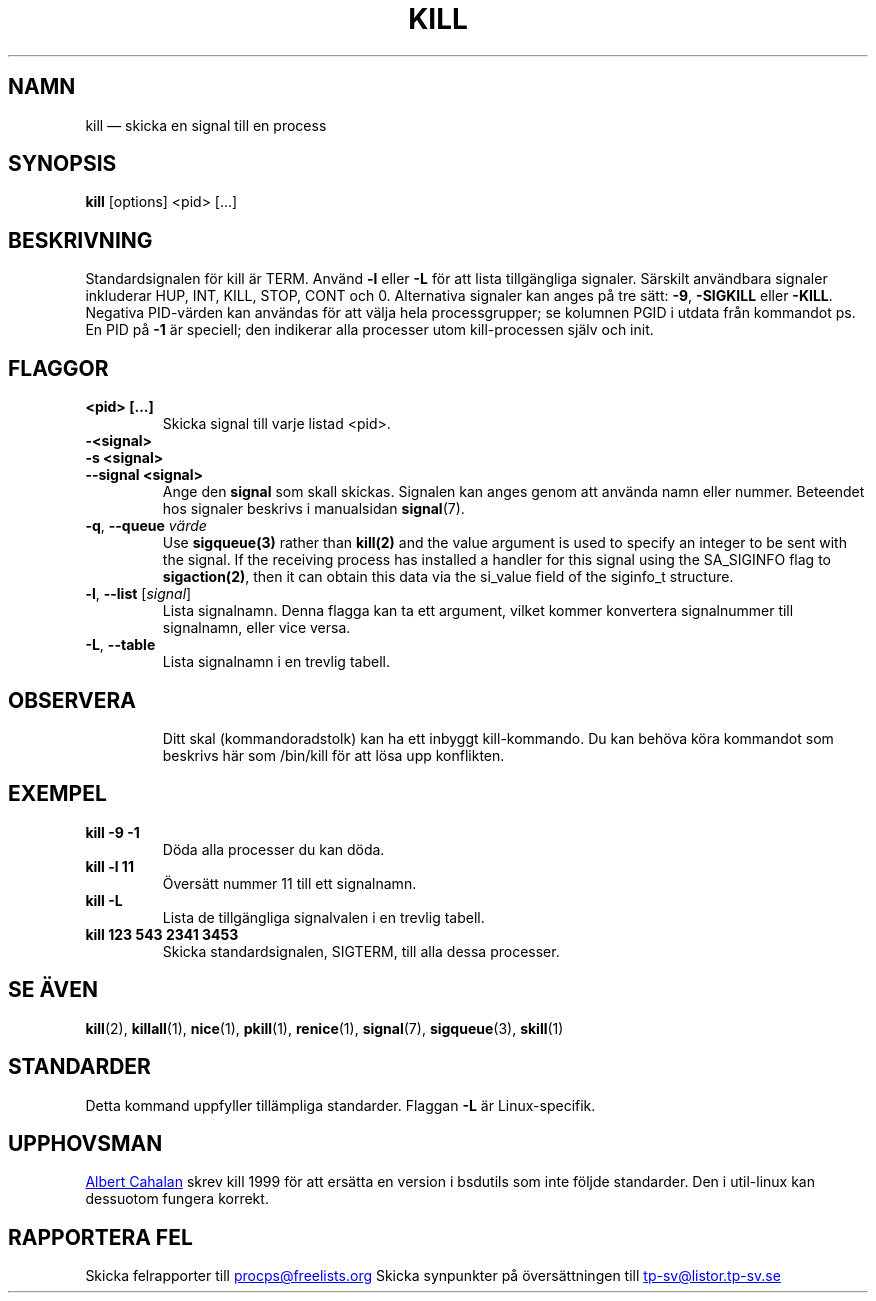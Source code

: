 '\" t
.\" (The preceding line is a note to broken versions of man to tell
.\" them to pre-process this man page with tbl)
.\" Man page for kill.
.\" Licensed under version 2 of the GNU General Public License.
.\" Written by Albert Cahalan; converted to a man page by
.\" Michael K. Johnson
.\"*******************************************************************
.\"
.\" This file was generated with po4a. Translate the source file.
.\"
.\"*******************************************************************
.TH KILL 1 2021\-05\-18 procps\-ng Användarkommandon
.SH NAMN
kill — skicka en signal till en process
.SH SYNOPSIS
\fBkill\fP [options] <pid> [...]
.SH BESKRIVNING
Standardsignalen för kill är TERM.  Använd \fB\-l\fP eller \fB\-L\fP för att lista
tillgängliga signaler.  Särskilt användbara signaler inkluderar HUP, INT,
KILL, STOP, CONT och 0.  Alternativa signaler kan anges på tre sätt: \fB\-9\fP,
\fB\-SIGKILL\fP eller \fB\-KILL\fP.  Negativa PID\-värden kan användas för att välja
hela processgrupper; se kolumnen PGID i utdata från kommandot ps.  En PID på
\fB\-1\fP är speciell; den indikerar alla processer utom kill\-processen själv
och init.
.SH FLAGGOR
.TP 
\fB<pid> […]\fP
Skicka signal till varje listad <pid>.
.TP 
\fB\-<signal>\fP
.TQ
\fB\-s <signal>\fP
.TQ
\fB\-\-signal <signal>\fP
Ange den \fBsignal\fP som skall skickas.  Signalen kan anges genom att använda
namn eller nummer.  Beteendet hos signaler beskrivs i manualsidan
\fBsignal\fP(7).
.TP 
\fB\-q\fP, \fB\-\-queue \fP\fIvärde\fP
Use \fBsigqueue(3)\fP rather than \fBkill(2)\fP and the value argument is used to
specify an integer to be sent with the signal. If the receiving process has
installed a handler for this signal using the SA_SIGINFO flag to
\fBsigaction(2)\fP, then it can obtain this data via the si_value field of the
siginfo_t structure.
.TP 
\fB\-l\fP, \fB\-\-list\fP [\fIsignal\fP]
Lista signalnamn.  Denna flagga kan ta ett argument, vilket kommer
konvertera signalnummer till signalnamn, eller vice versa.
.TP 
\fB\-L\fP,\fB\ \-\-table\fP
Lista signalnamn i en trevlig tabell.
.TP 
.PD
.SH OBSERVERA
Ditt skal (kommandoradstolk) kan ha ett inbyggt kill\-kommando.  Du kan
behöva köra kommandot som beskrivs här som /bin/kill för att lösa upp
konflikten.
.SH EXEMPEL
.TP 
\fBkill \-9 \-1\fP
Döda alla processer du kan döda.
.TP 
\fBkill \-l 11\fP
Översätt nummer 11 till ett signalnamn.
.TP 
\fBkill \-L\fP
Lista de tillgängliga signalvalen i en trevlig tabell.
.TP 
\fBkill 123 543 2341 3453\fP
Skicka standardsignalen, SIGTERM, till alla dessa processer.
.SH "SE ÄVEN"
\fBkill\fP(2), \fBkillall\fP(1), \fBnice\fP(1), \fBpkill\fP(1), \fBrenice\fP(1),
\fBsignal\fP(7), \fBsigqueue\fP(3), \fBskill\fP(1)
.SH STANDARDER
Detta kommand uppfyller tillämpliga standarder. Flaggan \fB\-L\fP är
Linux\-specifik.
.SH UPPHOVSMAN
.UR albert@users.sf.net
Albert Cahalan
.UE
skrev kill 1999 för att
ersätta en version i bsdutils som inte följde standarder. Den i util\-linux
kan dessuotom fungera korrekt.
.SH "RAPPORTERA FEL"
Skicka felrapporter till
.UR procps@freelists.org
.UE
Skicka synpunkter på översättningen till
.UR tp\-sv@listor.tp\-sv.se
.UE
